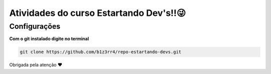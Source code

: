========================================
Atividades do curso Estartando Dev's!!😜
========================================

Configurações
--------------

**Com o git instalado digite no terminal**

.. code:: python

  git clone https://github.com/b1z3rr4/repo-estartando-devs.git

Obrigada pela atenção ❤
